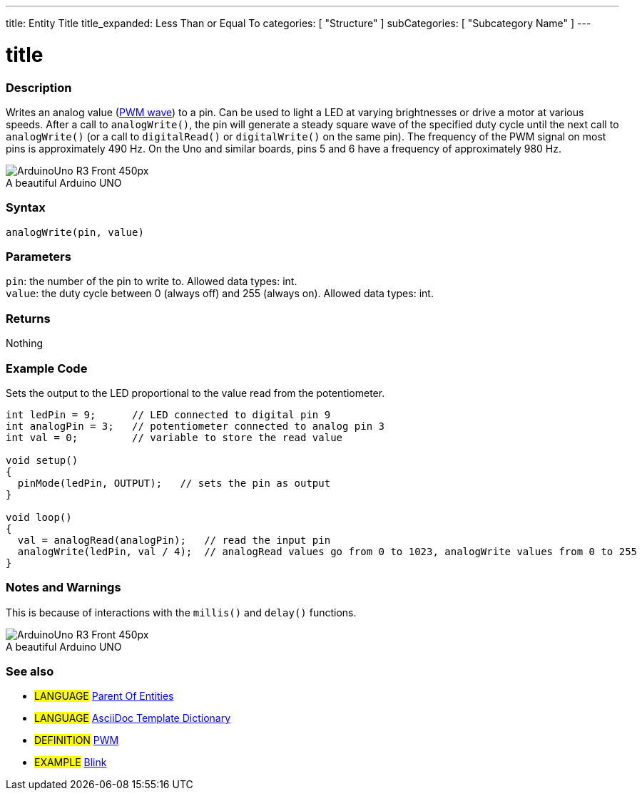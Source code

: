 ---
title: Entity Title
title_expanded: Less Than or Equal To
categories: [ "Structure" ]
subCategories: [ "Subcategory Name" ]
---
// ARDUINO LANGUAGE REFERENCE TAGS (above)   ►►►►► ALWAYS INCLUDE IN YOUR FILE ◄◄◄◄◄
// title will show up in the Index of all Reference terms
// If the title is an operator write it out in words in title_expanded
// categories: Pick between Structure, Variable or Function
// The subcategory within the ones available in the index ("Digital I/O", "Arithmetic Operators")



// PAGE TITLE
= title



// OVERVIEW SECTION STARTS
[#overview]
--

[float]
=== Description
// Describe what this Reference term does, and what it is used for	►►►►► THIS SECTION IS MANDATORY ◄◄◄◄◄
Writes an analog value (http://arduino.cc/en/Tutorial/PWM[PWM wave]) to a pin. Can be used to light a LED at varying brightnesses or drive a motor at various speeds. After a call to `analogWrite()`, the pin will generate a steady square wave of the specified duty cycle until the next call to `analogWrite()` (or a call to `digitalRead()` or `digitalWrite()` on the same pin). The frequency of the PWM signal on most pins is approximately 490 Hz. On the Uno and similar boards, pins 5 and 6 have a frequency of approximately 980 Hz.
[%hardbreaks]

image::http://arduino.cc/en/uploads/Main/ArduinoUno_R3_Front_450px.jpg[caption="", title="A beautiful Arduino UNO"]
[%hardbreaks]


[float]
=== Syntax
// Enter Reference term syntax, please specify all available parameters  ►►►►► THIS SECTION IS MANDATORY ◄◄◄◄◄
`analogWrite(pin, value)`


[float]
=== Parameters
// List all available parameters, please describe them one by one adding the data type (e.g int, boolean, char, String, float, long, double...)  ►►►►► THIS SECTION IS MANDATORY FOR FUNCTIONS ◄◄◄◄◄
`pin`: the number of the pin to write to. Allowed data types: int. +
`value`: the duty cycle between 0 (always off) and 255 (always on). Allowed data types: int.


[float]
=== Returns
// Enter what the function returns (e.g. HIGH or LOW), if there is no return please write: _Nothing_   ►►►►► THIS SECTION IS MANDATORY FOR FUNCTIONS ◄◄◄◄◄
Nothing

--
// OVERVIEW SECTION ENDS



// HOW TO USE SECTION STARTS
[#howtouse]
--

[float]
=== Example Code
// Describe what the example code is all about and add relevant code   ►►►►► THIS SECTION IS MANDATORY ◄◄◄◄◄
Sets the output to the LED proportional to the value read from the potentiometer.

[source,arduino]
// Add relevant code that exemplify the use of the Reference term,
// Please note that sometimes when copy-pasting code, a few spaces can be added at the beginnng of each line of code.
// If that happens, please remove the extra spaces. Thanks!
----
int ledPin = 9;      // LED connected to digital pin 9
int analogPin = 3;   // potentiometer connected to analog pin 3
int val = 0;         // variable to store the read value

void setup()
{
  pinMode(ledPin, OUTPUT);   // sets the pin as output
}

void loop()
{
  val = analogRead(analogPin);   // read the input pin
  analogWrite(ledPin, val / 4);  // analogRead values go from 0 to 1023, analogWrite values from 0 to 255
}
----
[%hardbreaks]


[float]
=== Notes and Warnings
// Add useful notes, tips, caveat, known issues, and warnings about this Reference term
This is because of interactions with the `millis()` and `delay()` functions.
[%hardbreaks]
image::http://arduino.cc/en/uploads/Main/ArduinoUno_R3_Front_450px.jpg[caption="", title="A beautiful Arduino UNO"]
[%hardbreaks]

--
// HOW TO USE SECTION ENDS



// SEE ALSO SECTION
[#see_also]
--

[float]
=== See also
// Link relevant content by category, such as other Reference terms (please add the tag #LANGUAGE#), 
// definitions: (please add the tag #DEFINITION#), and examples of Projects and Tutorials
// examples: (please add the tag #EXAMPLE#)

[role="language"]
// Whenever you want to link to another Reference term, or more in general to a relative link,
// use the syntax shown below. Please note that the file format is subsituted by  attribute.
// Please note that you always need to replace spaces that you might find in folder/file names with %20
// for language tag, items will be automatically generated for any other item of the same subcategory, 
// no need to add links to other pages of the same subcategory
// if you don't include this section, a minimal version with only the other pages of the same subcategory will be generated.
* #LANGUAGE# link:../AsciiDoc_Template-Parent_Of_Entities[Parent Of Entities]
* #LANGUAGE# link:../../AsciiDoc_Dictionary/AsciiDoc_Template-Dictionary[AsciiDoc Template Dictionary]

[role="definition"]
// Please note that all external links need to be opened in a new window/tab by adding ^ right before the last square brackets
* #DEFINITION# http://arduino.cc/en/Tutorial/PWM[PWM^]

[role="example"]
// Please note that all external links need to be opened in a new window/tab by adding ^ right before the last square brackets
* #EXAMPLE# http://arduino.cc/en/Tutorial/Blink[Blink^]

--
// SEE ALSO SECTION ENDS
